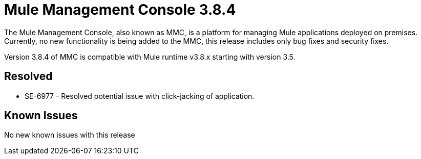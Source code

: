 = Mule Management Console 3.8.4
:keywords: release notes, mmc mule management console

The Mule Management Console, also known as MMC, is a platform for managing Mule applications deployed on premises. Currently, no new functionality is being added to the MMC, this release includes only bug fixes and security fixes. 

[INFO]
Version 3.8.4 of MMC is compatible with Mule runtime v3.8.x starting with version 3.5.


== Resolved

* SE-6977 - Resolved potential issue with click-jacking of application.

== Known Issues

No new known issues with this release
